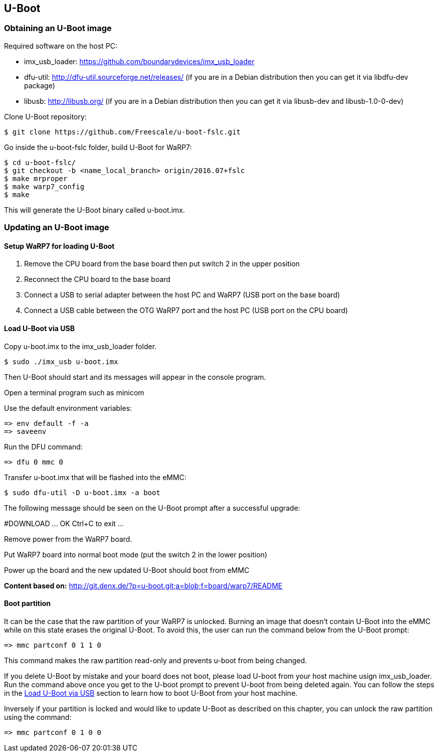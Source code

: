 [[U-Boot]]
== U-Boot

ifdef::env-github,env-browser[:outfilesuffix: .adoc]
ifndef::rootdir[:rootdir: ../]
:imagesdir: {rootdir}/media

=== Obtaining an U-Boot image

Required software on the host PC:

- imx_usb_loader: https://github.com/boundarydevices/imx_usb_loader

- dfu-util: http://dfu-util.sourceforge.net/releases/ (if you are in a
Debian distribution then you can get it via libdfu-dev package)

- libusb: http://libusb.org/ (if you are in a Debian distribution
then you can get it via libusb-dev and libusb-1.0-0-dev)

Clone U-Boot repository:

[source,console]
$ git clone https://github.com/Freescale/u-boot-fslc.git

Go inside the u-boot-fslc folder, build U-Boot for WaRP7:

[source,console]
$ cd u-boot-fslc/
$ git checkout -b <name_local_branch> origin/2016.07+fslc
$ make mrproper
$ make warp7_config
$ make

This will generate the U-Boot binary called u-boot.imx.

=== Updating an U-Boot image

:sectnums!:
==== Setup WaRP7 for loading U-Boot
:sectnums:

. Remove the CPU board from the base board then put switch 2 in the upper position
. Reconnect the CPU board to the base board
. Connect a USB to serial adapter between the host PC and WaRP7 (USB port on the base board)
. Connect a USB cable between the OTG WaRP7 port and the host PC (USB port on the CPU board)

:sectnums!:
==== Load U-Boot via USB
:sectnums:

Copy u-boot.imx to the imx_usb_loader folder.

[source,console]
$ sudo ./imx_usb u-boot.imx

Then U-Boot should start and its messages will appear in the console program.

Open a terminal program such as minicom

Use the default environment variables:

[source,console]
=> env default -f -a
=> saveenv

Run the DFU command:

[source,console]
=> dfu 0 mmc 0

Transfer u-boot.imx that will be flashed into the eMMC:

[source,console]
$ sudo dfu-util -D u-boot.imx -a boot

The following message should be seen on the U-Boot prompt after a successful upgrade:

#DOWNLOAD ... OK
Ctrl+C to exit ...

Remove power from the WaRP7 board.

Put WaRP7 board into normal boot mode (put the switch 2 in the lower position)

Power up the board and the new updated U-Boot should boot from eMMC

*Content based on:* http://git.denx.de/?p=u-boot.git;a=blob;f=board/warp7/README

:sectnums!:
==== Boot partition
:sectnums:

It can be the case that the raw partition of your WaRP7 is unlocked. Burning an image that doesn't contain U-Boot into the eMMC while on this state erases the original U-Boot. To avoid this, the user can run the command below from the U-Boot prompt:

[source,console]
=> mmc partconf 0 1 1 0 

This command makes the raw partition read-only and prevents u-boot from being changed.

If you delete U-Boot by mistake and your board does not boot, please load U-boot from your host machine usign imx_usb_loader. Run the command above once you get to the U-boot prompt to prevent U-boot from being deleted again. You can follow the steps in the <<Load U-Boot via USB>> section to learn how to boot U-Boot from your host machine.

Inversely if your partition is locked and would like to update U-Boot as described on this chapter, you can unlock the raw partition using the command:

[source,console]
=> mmc partconf 0 1 0 0 


